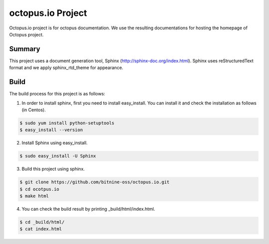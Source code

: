 octopus.io Project 
===================

Octopus.io project is for octopus documentation. We use the resulting documentations for hosting the homepage of Octopus project.

Summary
-----------------

This project uses a document generation tool, Sphinx (http://sphinx-doc.org/index.html). Sphinx uses reStructuredText format and we apply sphinx_rtd_theme for appearance.

Build
-----------------

The build process for this project is as follows:

1. In order to install sphinx, first you need to install easy_install. You can install it and check the installation as follows (in Centos).

.. code-block:: bash

    $ sudo yum install python-setuptools
    $ easy_install --version

2. Install Sphinx using easy_install.

.. code-block:: bash

    $ sudo easy_install -U Sphinx

3. Build this project using sphinx.

.. code-block:: bash

    $ git clone https://github.com/bitnine-oss/octopus.io.git
    $ cd ocotpus.io
    $ make html


4. You can check the build result by printing _build/html/index.html.

.. code-block:: bash

    $ cd _build/html/
    $ cat index.html




